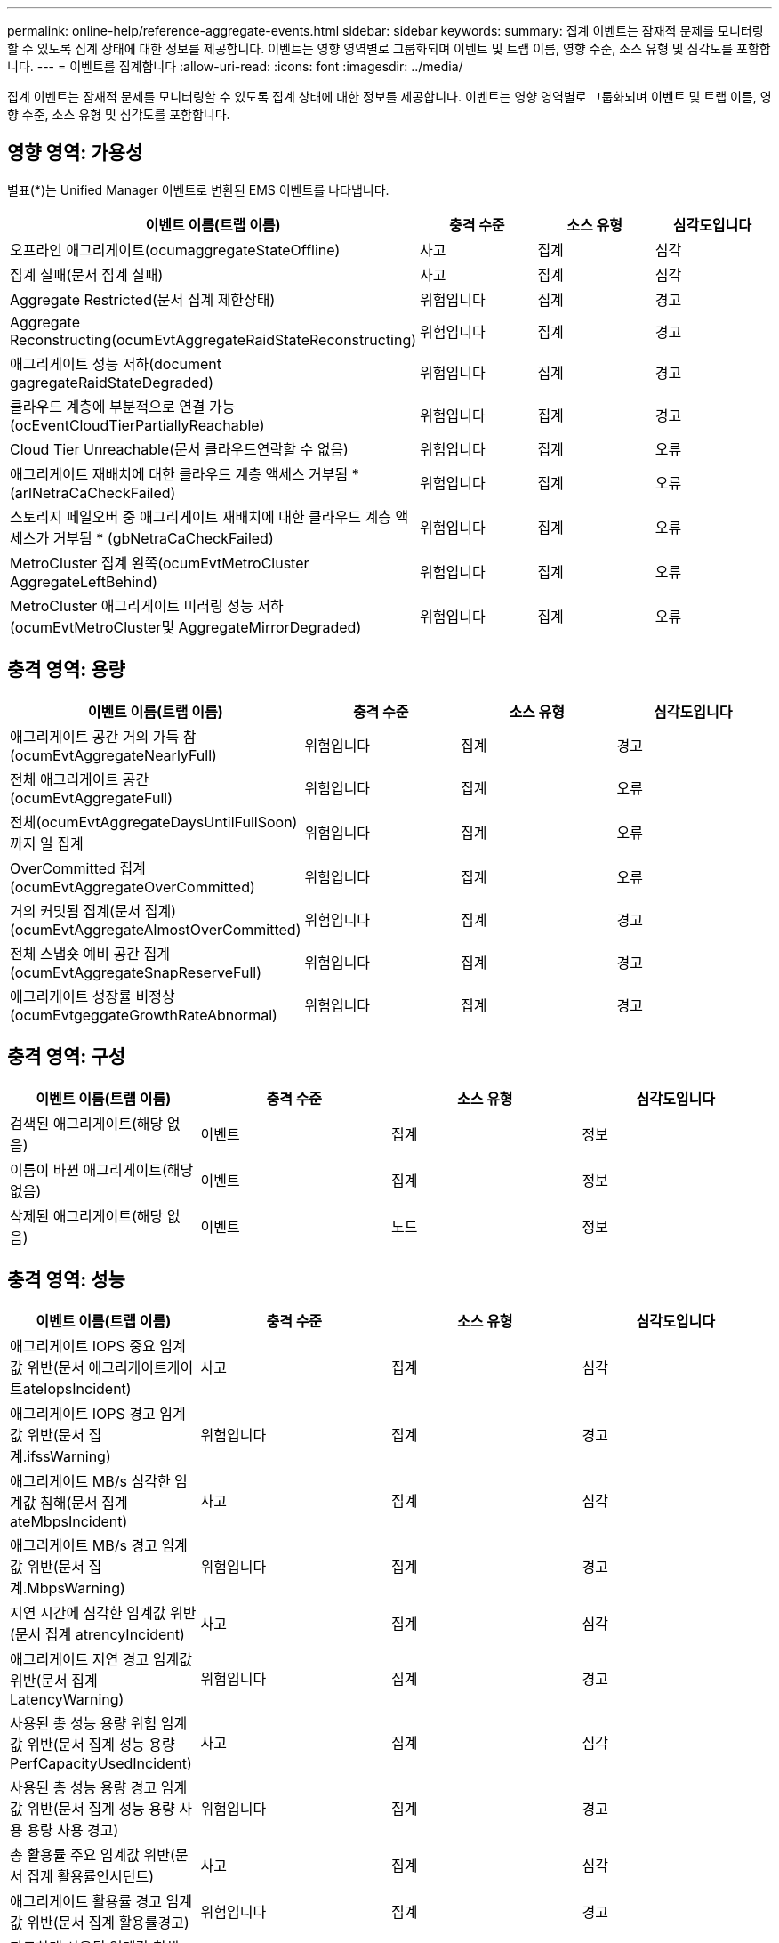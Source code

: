 ---
permalink: online-help/reference-aggregate-events.html 
sidebar: sidebar 
keywords:  
summary: 집계 이벤트는 잠재적 문제를 모니터링할 수 있도록 집계 상태에 대한 정보를 제공합니다. 이벤트는 영향 영역별로 그룹화되며 이벤트 및 트랩 이름, 영향 수준, 소스 유형 및 심각도를 포함합니다. 
---
= 이벤트를 집계합니다
:allow-uri-read: 
:icons: font
:imagesdir: ../media/


[role="lead"]
집계 이벤트는 잠재적 문제를 모니터링할 수 있도록 집계 상태에 대한 정보를 제공합니다. 이벤트는 영향 영역별로 그룹화되며 이벤트 및 트랩 이름, 영향 수준, 소스 유형 및 심각도를 포함합니다.



== 영향 영역: 가용성

별표(*)는 Unified Manager 이벤트로 변환된 EMS 이벤트를 나타냅니다.

[cols="1a,1a,1a,1a"]
|===
| 이벤트 이름(트랩 이름) | 충격 수준 | 소스 유형 | 심각도입니다 


 a| 
오프라인 애그리게이트(ocumaggregateStateOffline)
 a| 
사고
 a| 
집계
 a| 
심각



 a| 
집계 실패(문서 집계 실패)
 a| 
사고
 a| 
집계
 a| 
심각



 a| 
Aggregate Restricted(문서 집계 제한상태)
 a| 
위험입니다
 a| 
집계
 a| 
경고



 a| 
Aggregate Reconstructing(ocumEvtAggregateRaidStateReconstructing)
 a| 
위험입니다
 a| 
집계
 a| 
경고



 a| 
애그리게이트 성능 저하(document gagregateRaidStateDegraded)
 a| 
위험입니다
 a| 
집계
 a| 
경고



 a| 
클라우드 계층에 부분적으로 연결 가능(ocEventCloudTierPartiallyReachable)
 a| 
위험입니다
 a| 
집계
 a| 
경고



 a| 
Cloud Tier Unreachable(문서 클라우드연락할 수 없음)
 a| 
위험입니다
 a| 
집계
 a| 
오류



 a| 
애그리게이트 재배치에 대한 클라우드 계층 액세스 거부됨 * (arlNetraCaCheckFailed)
 a| 
위험입니다
 a| 
집계
 a| 
오류



 a| 
스토리지 페일오버 중 애그리게이트 재배치에 대한 클라우드 계층 액세스가 거부됨 * (gbNetraCaCheckFailed)
 a| 
위험입니다
 a| 
집계
 a| 
오류



 a| 
MetroCluster 집계 왼쪽(ocumEvtMetroCluster AggregateLeftBehind)
 a| 
위험입니다
 a| 
집계
 a| 
오류



 a| 
MetroCluster 애그리게이트 미러링 성능 저하(ocumEvtMetroCluster및 AggregateMirrorDegraded)
 a| 
위험입니다
 a| 
집계
 a| 
오류

|===


== 충격 영역: 용량

[cols="1a,1a,1a,1a"]
|===
| 이벤트 이름(트랩 이름) | 충격 수준 | 소스 유형 | 심각도입니다 


 a| 
애그리게이트 공간 거의 가득 참(ocumEvtAggregateNearlyFull)
 a| 
위험입니다
 a| 
집계
 a| 
경고



 a| 
전체 애그리게이트 공간(ocumEvtAggregateFull)
 a| 
위험입니다
 a| 
집계
 a| 
오류



 a| 
전체(ocumEvtAggregateDaysUntilFullSoon)까지 일 집계
 a| 
위험입니다
 a| 
집계
 a| 
오류



 a| 
OverCommitted 집계(ocumEvtAggregateOverCommitted)
 a| 
위험입니다
 a| 
집계
 a| 
오류



 a| 
거의 커밋됨 집계(문서 집계)(ocumEvtAggregateAlmostOverCommitted)
 a| 
위험입니다
 a| 
집계
 a| 
경고



 a| 
전체 스냅숏 예비 공간 집계(ocumEvtAggregateSnapReserveFull)
 a| 
위험입니다
 a| 
집계
 a| 
경고



 a| 
애그리게이트 성장률 비정상(ocumEvtgeggateGrowthRateAbnormal)
 a| 
위험입니다
 a| 
집계
 a| 
경고

|===


== 충격 영역: 구성

[cols="1a,1a,1a,1a"]
|===
| 이벤트 이름(트랩 이름) | 충격 수준 | 소스 유형 | 심각도입니다 


 a| 
검색된 애그리게이트(해당 없음)
 a| 
이벤트
 a| 
집계
 a| 
정보



 a| 
이름이 바뀐 애그리게이트(해당 없음)
 a| 
이벤트
 a| 
집계
 a| 
정보



 a| 
삭제된 애그리게이트(해당 없음)
 a| 
이벤트
 a| 
노드
 a| 
정보

|===


== 충격 영역: 성능

[cols="1a,1a,1a,1a"]
|===
| 이벤트 이름(트랩 이름) | 충격 수준 | 소스 유형 | 심각도입니다 


 a| 
애그리게이트 IOPS 중요 임계값 위반(문서 애그리게이트게이트ateIopsIncident)
 a| 
사고
 a| 
집계
 a| 
심각



 a| 
애그리게이트 IOPS 경고 임계값 위반(문서 집계.ifssWarning)
 a| 
위험입니다
 a| 
집계
 a| 
경고



 a| 
애그리게이트 MB/s 심각한 임계값 침해(문서 집계 ateMbpsIncident)
 a| 
사고
 a| 
집계
 a| 
심각



 a| 
애그리게이트 MB/s 경고 임계값 위반(문서 집계.MbpsWarning)
 a| 
위험입니다
 a| 
집계
 a| 
경고



 a| 
지연 시간에 심각한 임계값 위반(문서 집계 atrencyIncident)
 a| 
사고
 a| 
집계
 a| 
심각



 a| 
애그리게이트 지연 경고 임계값 위반(문서 집계 LatencyWarning)
 a| 
위험입니다
 a| 
집계
 a| 
경고



 a| 
사용된 총 성능 용량 위험 임계값 위반(문서 집계 성능 용량 PerfCapacityUsedIncident)
 a| 
사고
 a| 
집계
 a| 
심각



 a| 
사용된 총 성능 용량 경고 임계값 위반(문서 집계 성능 용량 사용 용량 사용 경고)
 a| 
위험입니다
 a| 
집계
 a| 
경고



 a| 
총 활용률 주요 임계값 위반(문서 집계 활용률인시던트)
 a| 
사고
 a| 
집계
 a| 
심각



 a| 
애그리게이트 활용률 경고 임계값 위반(문서 집계 활용률경고)
 a| 
위험입니다
 a| 
집계
 a| 
경고



 a| 
과도하게 사용된 임계값 침해(문서 집계 디스크OverUtilizedWarning)
 a| 
위험입니다
 a| 
집계
 a| 
경고



 a| 
집계 동적 임계값 위반(문서 집계 DynamicEventWarning)
 a| 
위험입니다
 a| 
집계
 a| 
경고

|===